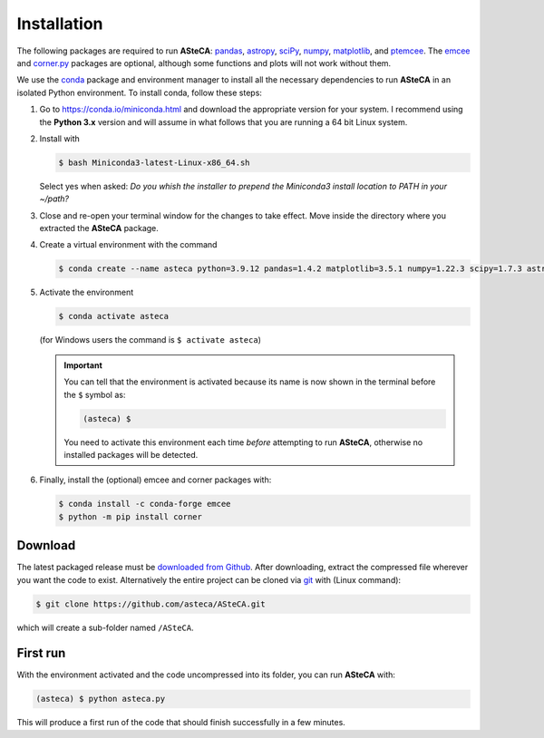 .. _sect-requirements:

Installation
============

The following packages are required to run **ASteCA**:
`pandas`_, `astropy`_, `sciPy`_, `numpy`_, `matplotlib`_, and `ptemcee`_.
The `emcee`_ and `corner.py`_ packages are optional, although some functions
and plots will not work without them.


.. _Python: https://www.python.org/downloads/
.. _pandas: https://pandas.pydata.org/
.. _astropy: http://www.astropy.org/
.. _sciPy: http://www.scipy.org/
.. _numpy: http://www.numpy.org/
.. _matplotlib: http://matplotlib.org/
.. _ptemcee: https://github.com/willvousden/ptemcee
.. _emcee: https://github.com/dfm/emcee/
.. _corner.py: https://corner.readthedocs.io/en/latest/


We use the `conda`_ package and environment manager to install all the necessary
dependencies to run **ASteCA** in an isolated Python environment. To install
conda,  follow these steps:

1. Go to https://conda.io/miniconda.html and download the appropriate version
   for your system. I recommend using the **Python 3.x** version and will assume
   in what follows that you are running a 64 bit Linux system.
2. Install with 

   .. code-block:: bash

     $ bash Miniconda3-latest-Linux-x86_64.sh

   Select yes when asked: *Do you whish the installer to prepend the Miniconda3
   install location to PATH in your ~/path?*
3. Close and re-open your terminal window for the changes to take effect. Move
   inside the directory where you extracted the **ASteCA** package.
4. Create a virtual environment with the command

   .. code-block:: bash

     $ conda create --name asteca python=3.9.12 pandas=1.4.2 matplotlib=3.5.1 numpy=1.22.3 scipy=1.7.3 astropy=5.0.4

5. Activate the environment

   .. code-block:: bash

    $ conda activate asteca

   (for Windows users the command is ``$ activate asteca``)

   .. important::

     You can tell that the environment is activated because its name is now
     shown in the terminal before the ``$`` symbol as:

     .. code-block:: bash

      (asteca) $

     You need to activate this environment each time *before* attempting to
     run **ASteCA**, otherwise no installed packages will be detected.

6. Finally, install the (optional) emcee and corner packages with:

   .. code-block:: bash

     $ conda install -c conda-forge emcee
     $ python -m pip install corner


.. _conda: https://conda.io/docs/index.html


Download
--------

The latest packaged release must be `downloaded from Github`_.
After downloading, extract the compressed file wherever you want
the code to exist. Alternatively the entire project can be cloned via `git`_
with (Linux command):

.. code-block:: bash

    $ git clone https://github.com/asteca/ASteCA.git

which will create a sub-folder named ``/ASteCA``.


First run
---------

With the environment activated and the code uncompressed into its folder,
you can run **ASteCA** with:

.. code-block:: bash

 (asteca) $ python asteca.py

This will produce a first run of the code that should finish successfully in
a few minutes.



.. _downloaded from Github: https://github.com/asteca/asteca/releases/latest
.. _git: http://git-scm.com/